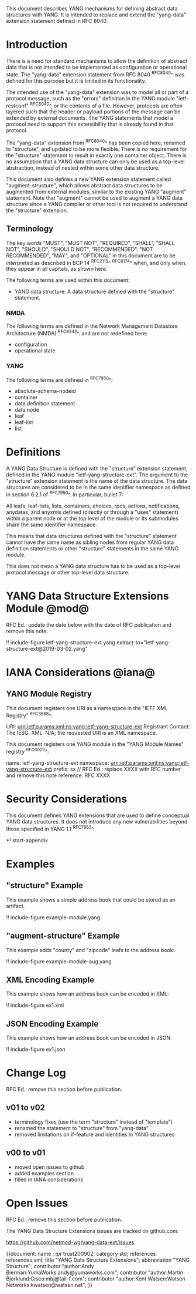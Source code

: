 # -*- org -*-

This document describes YANG mechanisms for
defining abstract data structures with YANG.
It is intended to replace and extend
the "yang-data" extension statement
defined in RFC 8040.

* Introduction

There is a need for standard mechanisms to allow the
definition of abstract data that is not intended to
be implemented as configuration or operational state.
The "yang-data" extension statement from RFC 8040 ^RFC8040^
was defined for this purpose but it is limited in its
functionality.

The intended use of the "yang-data" extension was to model all or part
of a protocol message, such as the "errors" definition in the YANG
module "ietf-restconf" ^RFC8040^, or the contents of a file.  However,
protocols are often layered such that the header or payload portions
of the message can be extended by external documents.  The YANG
statements that model a protocol need to support this extensibility
that is already found in that protocol.

The "yang-data" extension from ^RFC8040^ has been copied here, renamed
to "structure", and updated to be more flexible.  There is no
requirement for the "structure" statement to result in exactly one
container object.  There is no assumption that a YANG data
structure can only be used as a top-level abstraction, instead of
nested within some other data structure.

This document also defines a new YANG extension statement called
"augment-structure", which allows abstract data structures to be
augmented from external modules, similar to the existing YANG
"augment" statement.  Note that "augment" cannot be used to augment a
YANG data structure since a YANG compiler or other tool is not
required to understand the "structure" extension.

** Terminology

The key words "MUST", "MUST NOT", "REQUIRED", "SHALL", "SHALL NOT",
"SHOULD", "SHOULD NOT", "RECOMMENDED", "NOT RECOMMENDED", "MAY", and
"OPTIONAL" in this document are to be interpreted as described in
BCP 14 ^RFC2119^ ^RFC8174^ when, and only when, they appear in all
capitals, as shown here.

The following terms are used within this document:

- YANG data structure: A data structure defined with the "structure"
  statement.

*** NMDA

The following terms are defined in the
Network Management Datastore Architecture
(NMDA) ^RFC8342^.
and are not redefined here:

- configuration
- operational state

*** YANG

The following terms are defined in ^RFC7950^:

- absolute-schema-nodeid
- container
- data definition statement
- data node
- leaf
- leaf-list
- list

* Definitions

A YANG Data Structure is defined with the "structure" extension
statement, defined in the YANG module "ietf-yang-structure-ext".  The
argument to the "structure" extension statement is the name of the
data structure.  The data structures are considered to be in the same
identifier namespace as defined in section 6.2.1 of ^RFC7950^. In
particular, bullet 7:

   All leafs, leaf-lists, lists, containers, choices, rpcs, actions,
   notifications, anydatas, and anyxmls defined (directly or through
   a "uses" statement) within a parent node or at the top level of
   the module or its submodules share the same identifier namespace.

This means that data structures defined with the "structure" statement
cannot have the same name as sibling nodes from regular YANG data
definition statements or other "structure" statements in the same YANG
module.

This does not mean a YANG data structure has to be used as a top-level
protocol message or other top-level data structure.

* YANG Data Structure Extensions Module @mod@

RFC Ed.: update the date below with the date of RFC publication and
remove this note.

!! include-figure ietf-yang-structure-ext.yang extract-to="ietf-yang-structure-ext@2019-03-02.yang"

* IANA Considerations @iana@

** YANG Module Registry

This document registers one URI as a namespace in the
"IETF XML Registry" ^RFC3688^:

    URI: urn:ietf:params:xml:ns:yang:ietf-yang-structure-ext
    Registrant Contact: The IESG.
    XML: N/A; the requested URI is an XML namespace.

This document registers one YANG module in the "YANG Module Names"
registry ^RFC6020^:

    name:         ietf-yang-structure-ext
    namespace:    urn:ietf:params:xml:ns:yang:ietf-yang-structure-ext
    prefix:       sx
    // RFC Ed.: replace XXXX with RFC number and remove this note
    reference:    RFC XXXX

* Security Considerations

This document defines YANG extensions that are used to define
conceptual YANG data structures.  It does not introduce any new
vulnerabilities beyond those specified in YANG 1.1 ^RFC7950^.

# * Acknowledgments

*! start-appendix

* Examples

** "structure" Example

This example shows a simple address book that could be stored as an
artifact.

!! include-figure example-module.yang

** "augment-structure" Example

This example adds "county" and "zipcode" leafs to the address book:

!! include-figure example-module-aug.yang

** XML Encoding Example

This example shows how an address book can be encoded in XML:

!! include-figure ex1.xml

** JSON Encoding Example

This example shows how an address book can be encoded in JSON:

!! include-figure ex1.json

* Change Log

RFC Ed.: remove this section before publication.

** v01 to v02

- terminology fixes (use the term "structure" instead of "template")
- renamed the statement to "structure" from "yang-data"
- removed limitations on if-feature and identities in YANG structures

** v00 to v01

- moved open issues to github
- added examples section
- filled in IANA considerations

* Open Issues

RFC Ed.: remove this section before publication.

The YANG Data Structure Extensions issues are tracked on github.com:

   https://github.com/netmod-wg/yang-data-ext/issues

{{document:
    name ;
    ipr trust200902;
    category std;
    references references.xml;
    title "YANG Data Structure Extensions";
    abbreviation "YANG Structure";
    contributor "author:Andy Bierman:YumaWorks:andy@yumaworks.com";
    contributor "author:Martin Bjorklund:Cisco:mbj@tail-f.com";
    contributor "author:Kent Watsen:Watsen Networks:kwatsen@watsen.net";
}}
